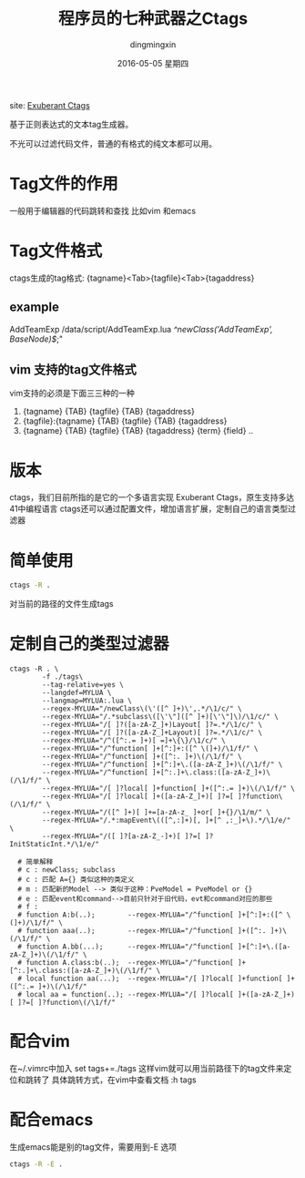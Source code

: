 #+TITLE:       程序员的七种武器之Ctags
#+AUTHOR:      dingmingxin
#+EMAIL:       dingmingxin20@gmail.com
#+DATE:        2016-05-05 星期四
#+URI:         /blog/%y/%m/%d/程序员的七种武器之ctags
#+KEYWORDS:    Ctags
#+TAGS:        Ctags
#+LANGUAGE:    en
#+OPTIONS:     H:6 num:nil toc:t \n:nil ::t |:t ^:nil -:nil f:t *:t <:t
#+DESCRIPTION: 介绍ctags的使用及配置

site: [[http://ctags.sourceforge.net/][Exuberant Ctags]]

基于正则表达式的文本tag生成器。

不光可以过滤代码文件，普通的有格式的纯文本都可以用。

* Tag文件的作用
一般用于编辑器的代码跳转和查找
比如vim 和emacs
* Tag文件格式
ctags生成的tag格式:
{tagname}<Tab>{tagfile}<Tab>{tagaddress}
** example
AddTeamExp	/data/script/AddTeamExp.lua	/^newClass('AddTeamExp', BaseNode)$/;"
** vim 支持的tag文件格式
vim支持的必须是下面三三种的一种
1.  {tagname}		{TAB} {tagfile} {TAB} {tagaddress}
2.  {tagfile}:{tagname} {TAB} {tagfile} {TAB} {tagaddress}
3.  {tagname}		{TAB} {tagfile} {TAB} {tagaddress} {term} {field} ..
* 版本
ctags，我们目前所指的是它的一个多语言实现 Exuberant Ctags，原生支持多达41中编程语言
ctags还可以通过配置文件，增加语言扩展，定制自己的语言类型过滤器
* 简单使用
#+begin_src sh
  ctags -R . 
#+end_src
对当前的路径的文件生成tags
* 定制自己的类型过滤器
#+begin_src shell
  ctags -R . \
          -f ./tags\
          --tag-relative=yes \
          --langdef=MYLUA \
          --langmap=MYLUA:.lua \
          --regex-MYLUA="/newClass\(\'([^ ]+)\',.*/\1/c/" \
          --regex-MYLUA="/.*subclass\([\'\"]([^ ]+)[\'\"]\)/\1/c/" \
          --regex-MYLUA="/[ ]?([a-zA-Z_]+)Layout[ ]?=.*/\1/c/" \
          --regex-MYLUA="/[ ]?([a-zA-Z_]+Layout)[ ]?=.*/\1/c/" \
          --regex-MYLUA="/^([^:.= ]+)[ =]+\{\}/\1/c/" \
          --regex-MYLUA="/^function[ ]+[^:]+:([^ \(]+)/\1/f/" \
          --regex-MYLUA="/^function[ ]+([^:. ]+)\(/\1/f/" \
          --regex-MYLUA="/^function[ ]+[^:]+\.([a-zA-Z_]+)\(/\1/f/" \
          --regex-MYLUA="/^function[ ]+[^:.]+\.class:([a-zA-Z_]+)\(/\1/f/" \
          --regex-MYLUA="/[ ]?local[ ]+function[ ]+([^:.= ]+)\(/\1/f/" \
          --regex-MYLUA="/[ ]?local[ ]+([a-zA-Z_]+)[ ]?=[ ]?function\(/\1/f/" \
          --regex-MYLUA="/([^ ]+)[ ]+=[a-zA-z_ ]+or[ ]+{}/\1/m/" \
          --regex-MYLUA="/.*:mapEvent\(([^,:]+)[, ]+[^ ,:_]+\).*/\1/e/" \
          --regex-MYLUA="/([ ]?[a-zA-Z_-]+)[ ]?=[ ]?InitStaticInt.*/\1/e/"

    # 简单解释
    # c : newClass; subclass
    # c : 匹配 A={} 类似这种的类定义
    # m : 匹配新的Model --> 类似于这种：PveModel = PveModel or {}
    # e : 匹配event和command-->目前只针对于旧代码，evt和command对应的那些
    # f :
    # function A:b(..);        --regex-MYLUA="/^function[ ]+[^:]+:([^ \(]+)/\1/f/" \
    # function aaa(..);        --regex-MYLUA="/^function[ ]+([^:. ]+)\(/\1/f/" \
    # function A.bb(...);      --regex-MYLUA="/^function[ ]+[^:]+\.([a-zA-Z_]+)\(/\1/f/" \
    # function A.class:b(..);  --regex-MYLUA="/^function[ ]+[^:.]+\.class:([a-zA-Z_]+)\(/\1/f/" \
    # local function aa(...);  --regex-MYLUA="/[ ]?local[ ]+function[ ]+([^:.= ]+)\(/\1/f/"
    # local aa = function(..); --regex-MYLUA="/[ ]?local[ ]+([a-zA-Z_]+)[ ]?=[ ]?function\(/\1/f/"
#+end_src
* 配合vim
在~/.vimrc中加入
set tags+=./tags
这样vim就可以用当前路径下的tag文件来定位和跳转了
具体跳转方式，在vim中查看文档 :h tags
* 配合emacs
生成emacs能是别的tag文件，需要用到-E 选项
#+begin_src sh
  ctags -R -E .
#+end_src
